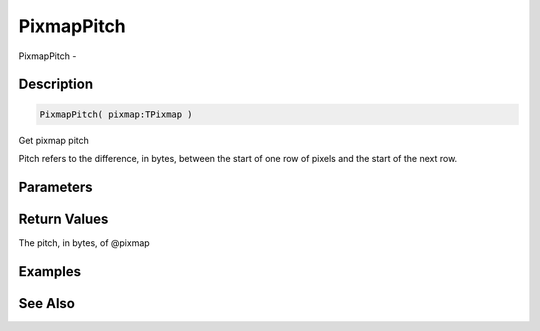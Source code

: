 .. _func_graphics_pixmaps_pixmappitch:

===========
PixmapPitch
===========

PixmapPitch - 

Description
===========

.. code-block:: blitzmax

    PixmapPitch( pixmap:TPixmap )

Get pixmap pitch

Pitch refers to the difference, in bytes, between the start of one row of pixels and the start of the next row.

Parameters
==========

Return Values
=============

The pitch, in bytes, of @pixmap

Examples
========

See Also
========



